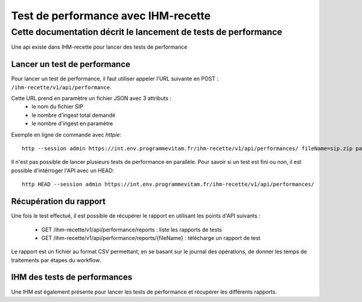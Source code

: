 Test de performance avec IHM-recette
####################################

Cette documentation décrit le lancement de tests de performance
---------------------------------------------------------------

Une api existe dans IHM-recette pour lancer des tests de performance

Lancer un test de performance
*****************************

Pour lancer un test de performance, il faut utiliser appeler l'URL suivante en POST : ``/ihm-recette/v1/api/performance``.

Cette URL prend en paramètre un fichier JSON avec 3 attributs :
 - le nom du fichier SIP
 - le nombre d'ingest total demandé
 - le nombre d'ingest en paramètre

Exemple en ligne de commande avec `httpie`::

    http --session admin https://int.env.programmevitam.fr/ihm-recette/v1/api/performances/ fileName=sip.zip parallelIngest=1 numberOfIngest=1

Il n'est pas possible de lancer plusieurs tests de performance en parallèle. Pour savoir si un test est fini ou non, il est possible d'intérroger l'API avec un HEAD::

    http HEAD --session admin https://int.env.programmevitam.fr/ihm-recette/v1/api/performances/


Récupération du rapport
***********************

Une fois le test effectué, il est possible de récupérer le rapport en utilisant les points d'API suivants :

 - GET /ihm-recette/v1/api/performance/reports : liste les rapports de tests
 - GET /ihm-recette/v1/api/performance/reports/{fileName} : télécharge un rapport de test

Le rapport est un fichier au format CSV permettant, en se basant sur le journal des opérations, de donner les temps de traitements par étapes du workflow.

IHM des tests de performances
*****************************

Une IHM est également présente pour lancer les tests de performance et récupérer les différents rapports.
